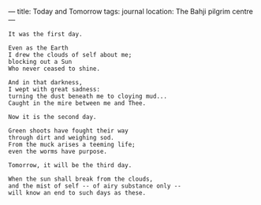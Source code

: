 :PROPERTIES:
:ID:       7B50E0B8-829F-4DB7-93FF-48302206063D
:SLUG:     today-and-tomorrow
:END:
---
title: Today and Tomorrow
tags: journal
location: The Bahji pilgrim centre
---

#+BEGIN_EXAMPLE
It was the first day.

Even as the Earth
I drew the clouds of self about me;
blocking out a Sun
Who never ceased to shine.

And in that darkness,
I wept with great sadness:
turning the dust beneath me to cloying mud...
Caught in the mire between me and Thee.

Now it is the second day.

Green shoots have fought their way
through dirt and weighing sod.
From the muck arises a teeming life;
even the worms have purpose.

Tomorrow, it will be the third day.

When the sun shall break from the clouds,
and the mist of self -- of airy substance only --
will know an end to such days as these.
#+END_EXAMPLE

